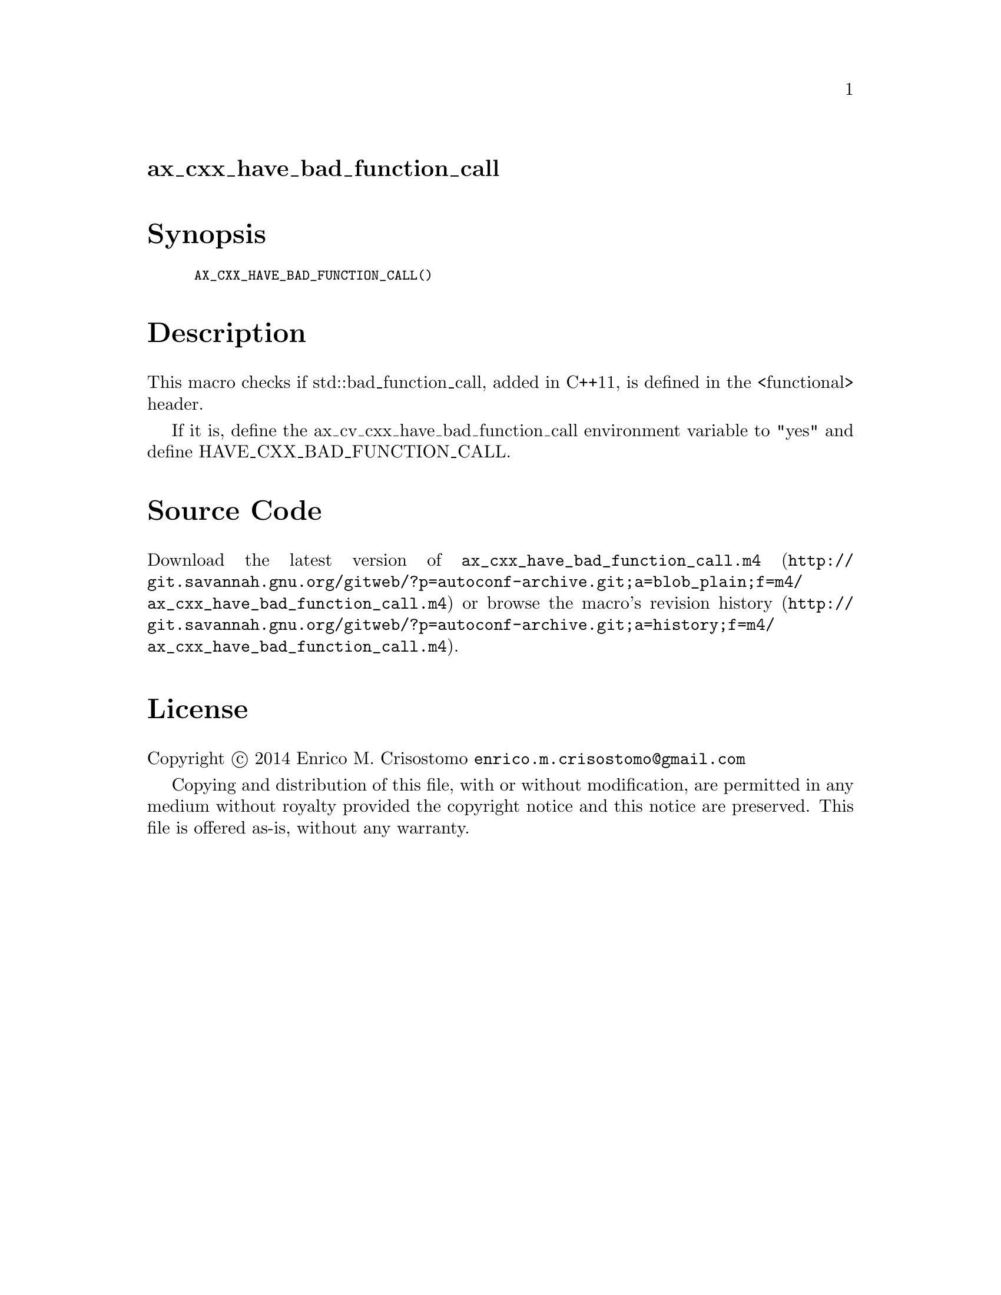 @node ax_cxx_have_bad_function_call
@unnumberedsec ax_cxx_have_bad_function_call

@majorheading Synopsis

@smallexample
AX_CXX_HAVE_BAD_FUNCTION_CALL()
@end smallexample

@majorheading Description

This macro checks if std::bad_function_call, added in C++11, is defined
in the <functional> header.

If it is, define the ax_cv_cxx_have_bad_function_call environment
variable to "yes" and define HAVE_CXX_BAD_FUNCTION_CALL.

@majorheading Source Code

Download the
@uref{http://git.savannah.gnu.org/gitweb/?p=autoconf-archive.git;a=blob_plain;f=m4/ax_cxx_have_bad_function_call.m4,latest
version of @file{ax_cxx_have_bad_function_call.m4}} or browse
@uref{http://git.savannah.gnu.org/gitweb/?p=autoconf-archive.git;a=history;f=m4/ax_cxx_have_bad_function_call.m4,the
macro's revision history}.

@majorheading License

@w{Copyright @copyright{} 2014 Enrico M. Crisostomo @email{enrico.m.crisostomo@@gmail.com}}

Copying and distribution of this file, with or without modification, are
permitted in any medium without royalty provided the copyright notice
and this notice are preserved.  This file is offered as-is, without any
warranty.
